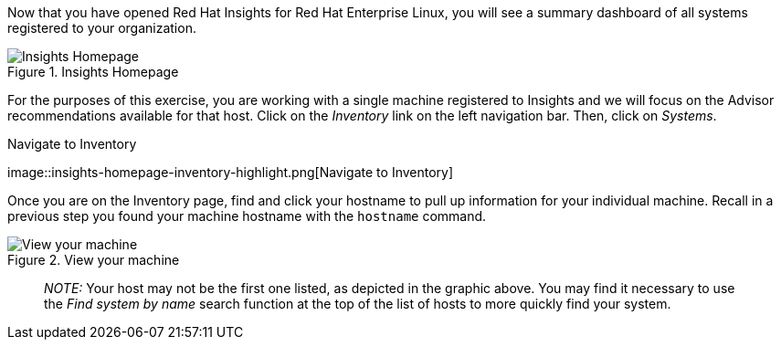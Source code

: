 Now that you have opened Red Hat Insights for Red Hat Enterprise Linux,
you will see a summary dashboard of all systems registered to your
organization.

.Insights Homepage
image::insights-homepage-v2.png[Insights Homepage]

For the purposes of this exercise, you are working with a single machine
registered to Insights and we will focus on the Advisor recommendations
available for that host. Click on the _Inventory_ link on the left
navigation bar. Then, click on _Systems_.

.Navigate to Inventory
image::insights-homepage-inventory-highlight.png[Navigate to
Inventory]

Once you are on the Inventory page, find and click your hostname to pull
up information for your individual machine. Recall in a previous step
you found your machine hostname with the `+hostname+` command.

.View your machine
image::inventory-homepage-v2.png[View your machine]

____
_NOTE:_ Your host may not be the first one listed, as depicted in the
graphic above. You may find it necessary to use the _Find system by
name_ search function at the top of the list of hosts to more quickly
find your system.
____
